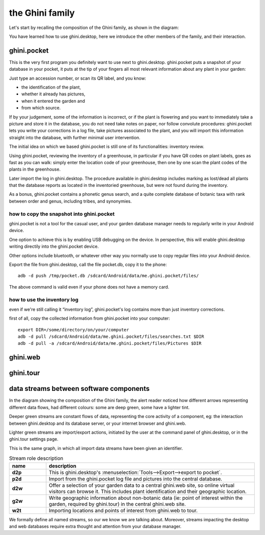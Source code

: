 the Ghini family
==============================

Let's start by recalling the composition of the Ghini family, as shown in the diagram:

.. image:: images/ghini-family-clean.png

You have learned how to use ghini.desktop, here we introduce the other
members of the family, and their interaction.
           
.. _ghini.pocket:

ghini.pocket
-----------------------------------------------

This is the very first program you definitely want to use next to
ghini.desktop.  ghini.pocket puts a snapshot of your database in your
pocket, it puts at the tip of your fingers all most relevant information
about any plant in your garden:

Just type an accession number, or scan its QR label, and you know:

- the identification of the plant,
- whether it already has pictures,
- when it entered the garden and
- from which source.

If by your judgement, some of the information is incorrect, or if the plant
is flowering and you want to immediately take a picture and store it in the
database, you do not need take notes on paper, nor follow convolute
procedures: ghini.pocket lets you write your corrections in a log file, take
pictures associated to the plant, and you will import this information
straight into the database, with further minimal user intervention.

The initial idea on which we based ghini.pocket is still one of its functionalities: inventory review.

Using ghini.pocket, reviewing the inventory of a greenhouse, in particular
if you have QR codes on plant labels, goes as fast as you can walk: simply
enter the location code of your greenhouse, then one by one scan the plant
codes of the plants in the greenhouse.

Later import the log in ghini.desktop.  The procedure available in
ghini.desktop includes marking as lost/dead all plants that the database
reports as located in the inventoried greenhouse, but were not found during
the inventory.

As a bonus, ghini.pocket contains a phonetic genus search, and a quite
complete database of botanic taxa with rank between order and genus,
including tribes, and synonymies.

how to copy the snapshot into ghini.pocket
```````````````````````````````````````````````````

ghini.pocket is not a tool for the casual user, and your garden database
manager needs to regularly write in your Android device.

One option to achieve this is by enabling USB debugging on the device.  In
perspective, this will enable ghini.desktop writing directily into the
ghini.pocket device.

Other options include bluetooth, or whatever other way you normally use to
copy regular files into your Android device.

Export the file from ghini.desktop, call the file pocket.db, copy it to the phone::

  adb -d push /tmp/pocket.db /sdcard/Android/data/me.ghini.pocket/files/

The above command is valid even if your phone does not have a memory card.

how to use the inventory log
```````````````````````````````````````````````````

even if we're still calling it “inventory log”, ghini.pocket's log contains
more than just inventory corrections.

first of all, copy the collected information from ghini.pocket into your computer::

  export DIR=/some/directory/on/your/computer
  adb -d pull /sdcard/Android/data/me.ghini.pocket/files/searches.txt $DIR
  adb -d pull -a /sdcard/Android/data/me.ghini.pocket/files/Pictures $DIR


.. _ghini.web:

ghini.web
-----------------------------------------------

.. _ghini.tour:

ghini.tour
-----------------------------------------------

.. _interaction among components:
               
data streams between software components
-----------------------------------------------

In the diagram showing the composition of the Ghini family, the alert reader
noticed how different arrows representing different data flows, had
different colours: some are deep green, some have a lighter tint.

Deeper green streams are constant flows of data, representing the core
activity of a component, eg: the interaction between ghini.desktop and its
database server, or your internet browser and ghini.web.

Lighter green streams are import/export actions, initiated by the user at the
command panel of ghini.desktop, or in the ghini.tour settings page.

This is the same graph, in which all import data streams have been given an
identifier.

.. image:: images/ghini-family-streams.png

.. list-table:: Stream role description
   :widths: 15 85
   :header-rows: 1
   :class: tight-table   

   * - name
     - description
   * - **d2p**
     - This is ghini.desktop's :menuselection:`Tools-->Export-->export to
       pocket`.
   * - **p2d**
     - Import from the ghini.pocket log file and pictures into the central
       database.
   * - **d2w**
     - Offer a selection of your garden data to a central ghini.web site, so
       online virtual visitors can browse it.  This includes plant
       identification and their geographic location.
   * - **g2w**
     - Write geographic information about non-botanic data (ie: point of
       interest within the garden, required by ghini.tour) in the central
       ghini.web site.
   * - **w2t**
     - Importing locations and points of interest from ghini.web to tour.

We formally define all named streams, so our we know we are talking about.
Moreover, streams impacting the desktop and web databases require extra
thought and attention from your database manager.
